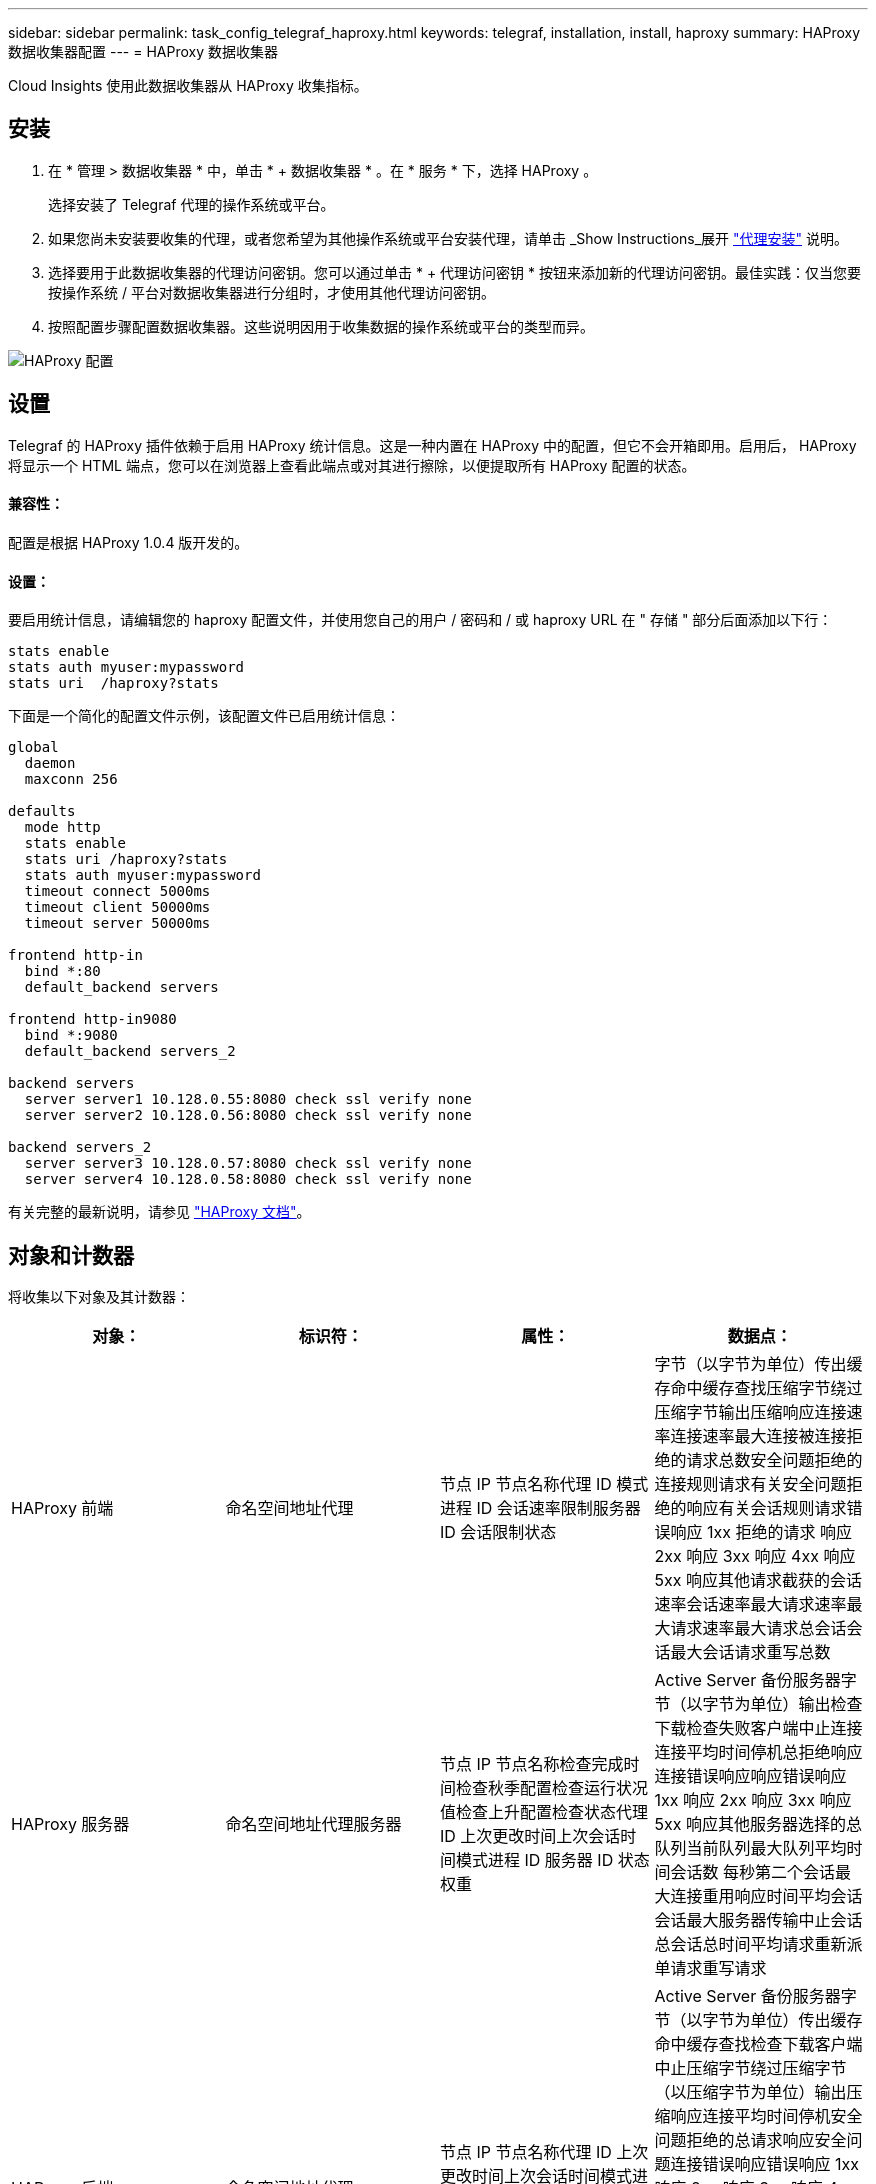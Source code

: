 ---
sidebar: sidebar 
permalink: task_config_telegraf_haproxy.html 
keywords: telegraf, installation, install, haproxy 
summary: HAProxy 数据收集器配置 
---
= HAProxy 数据收集器


[role="lead"]
Cloud Insights 使用此数据收集器从 HAProxy 收集指标。



== 安装

. 在 * 管理 > 数据收集器 * 中，单击 * + 数据收集器 * 。在 * 服务 * 下，选择 HAProxy 。
+
选择安装了 Telegraf 代理的操作系统或平台。

. 如果您尚未安装要收集的代理，或者您希望为其他操作系统或平台安装代理，请单击 _Show Instructions_展开 link:task_config_telegraf_agent.html["代理安装"] 说明。
. 选择要用于此数据收集器的代理访问密钥。您可以通过单击 * + 代理访问密钥 * 按钮来添加新的代理访问密钥。最佳实践：仅当您要按操作系统 / 平台对数据收集器进行分组时，才使用其他代理访问密钥。
. 按照配置步骤配置数据收集器。这些说明因用于收集数据的操作系统或平台的类型而异。


image:HAProxyDCConfigLinux.png["HAProxy 配置"]



== 设置

Telegraf 的 HAProxy 插件依赖于启用 HAProxy 统计信息。这是一种内置在 HAProxy 中的配置，但它不会开箱即用。启用后， HAProxy 将显示一个 HTML 端点，您可以在浏览器上查看此端点或对其进行擦除，以便提取所有 HAProxy 配置的状态。



==== 兼容性：

配置是根据 HAProxy 1.0.4 版开发的。



==== 设置：

要启用统计信息，请编辑您的 haproxy 配置文件，并使用您自己的用户 / 密码和 / 或 haproxy URL 在 " 存储 " 部分后面添加以下行：

[listing]
----
stats enable
stats auth myuser:mypassword
stats uri  /haproxy?stats
----
下面是一个简化的配置文件示例，该配置文件已启用统计信息：

[listing]
----
global
  daemon
  maxconn 256

defaults
  mode http
  stats enable
  stats uri /haproxy?stats
  stats auth myuser:mypassword
  timeout connect 5000ms
  timeout client 50000ms
  timeout server 50000ms

frontend http-in
  bind *:80
  default_backend servers

frontend http-in9080
  bind *:9080
  default_backend servers_2

backend servers
  server server1 10.128.0.55:8080 check ssl verify none
  server server2 10.128.0.56:8080 check ssl verify none

backend servers_2
  server server3 10.128.0.57:8080 check ssl verify none
  server server4 10.128.0.58:8080 check ssl verify none
----
有关完整的最新说明，请参见 link:https://cbonte.github.io/haproxy-dconv/1.8/configuration.html#4-stats%20enable["HAProxy 文档"]。



== 对象和计数器

将收集以下对象及其计数器：

[cols="<.<,<.<,<.<,<.<"]
|===
| 对象： | 标识符： | 属性： | 数据点： 


| HAProxy 前端 | 命名空间地址代理 | 节点 IP 节点名称代理 ID 模式进程 ID 会话速率限制服务器 ID 会话限制状态 | 字节（以字节为单位）传出缓存命中缓存查找压缩字节绕过压缩字节输出压缩响应连接速率连接速率最大连接被连接拒绝的请求总数安全问题拒绝的连接规则请求有关安全问题拒绝的响应有关会话规则请求错误响应 1xx 拒绝的请求 响应 2xx 响应 3xx 响应 4xx 响应 5xx 响应其他请求截获的会话速率会话速率最大请求速率最大请求速率最大请求总会话会话最大会话请求重写总数 


| HAProxy 服务器 | 命名空间地址代理服务器 | 节点 IP 节点名称检查完成时间检查秋季配置检查运行状况值检查上升配置检查状态代理 ID 上次更改时间上次会话时间模式进程 ID 服务器 ID 状态权重 | Active Server 备份服务器字节（以字节为单位）输出检查下载检查失败客户端中止连接连接平均时间停机总拒绝响应连接错误响应响应错误响应 1xx 响应 2xx 响应 3xx 响应 5xx 响应其他服务器选择的总队列当前队列最大队列平均时间会话数 每秒第二个会话最大连接重用响应时间平均会话会话最大服务器传输中止会话总会话总时间平均请求重新派单请求重写请求 


| HAProxy 后端 | 命名空间地址代理 | 节点 IP 节点名称代理 ID 上次更改时间上次会话时间模式进程 ID 服务器 ID 会话限制状态权重 | Active Server 备份服务器字节（以字节为单位）传出缓存命中缓存查找检查下载客户端中止压缩字节绕过压缩字节（以压缩字节为单位）输出压缩响应连接平均时间停机安全问题拒绝的总请求响应安全问题连接错误响应错误响应 1xx 响应 2xx 响应 3xx 响应 4xx 响应 5xx 响应其他服务器选择的总队列当前队列最大队列平均每秒会话时间最大请求总数连接重复使用响应时间平均会话会话最大服务器传输中止会话总数会话总时间平均请求重新发送请求请求请求重试请求 重写 
|===


== 故障排除

可以从找到追加信息 link:concept_requesting_support.html["支持"] 页面。
